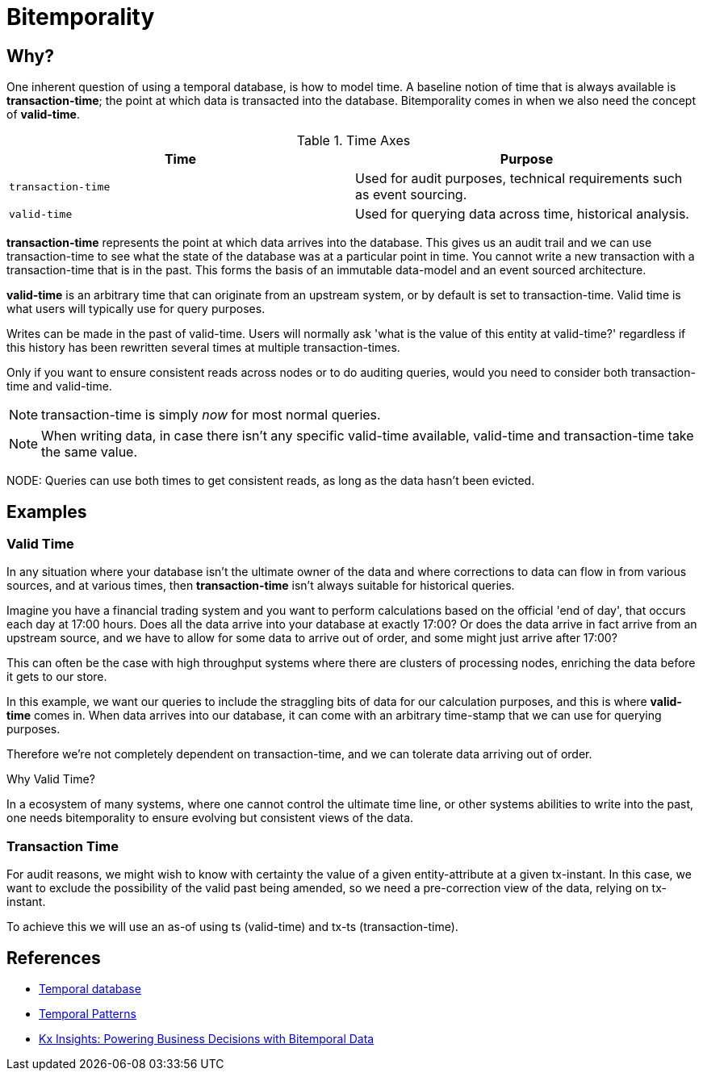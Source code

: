 = Bitemporality

== Why?

One inherent question of using a temporal database, is how to model
time. A baseline notion of time that is always available is
*transaction-time*; the point at which data is transacted into the
database. Bitemporality comes in when we also need the concept of
*valid-time*.

.Time Axes
[#table-conversion%header,cols="d,d"]
|===
|Time|Purpose
|`transaction-time`|Used for audit purposes, technical requirements such as event sourcing.
|`valid-time`|Used for querying data across time, historical analysis.
|===

*transaction-time* represents the point at which data arrives into the
database. This gives us an audit trail and we can use transaction-time
to see what the state of the database was at a particular point in
time. You cannot write a new transaction with a transaction-time that
is in the past. This forms the basis of an immutable data-model and an
event sourced architecture.

*valid-time* is an arbitrary time that can originate from an upstream
 system, or by default is set to transaction-time. Valid time is
 what users will typically use for query purposes.

****
Writes can be made in the past of valid-time. Users will normally
ask 'what is the value of this entity at valid-time?' regardless if
this history has been rewritten several times at multiple
transaction-times.

Only if you want to ensure consistent reads across nodes or to do
auditing queries, would you need to consider both transaction-time and
valid-time.
****

NOTE: transaction-time is simply _now_ for most normal queries.

NOTE: When writing data, in case there isn’t any specific
valid-time available, valid-time and transaction-time take the
same value.

NODE: Queries can use both times to get consistent reads, as long as
the data hasn’t been evicted.

== Examples

=== Valid Time

In any situation where your database isn't the ultimate owner of the
data and where corrections to data can flow in from various sources,
and at various times, then *transaction-time* isn't always suitable
for historical queries.

Imagine you have a financial trading system and you want to perform
calculations based on the official 'end of day', that occurs each day
at 17:00 hours. Does all the data arrive into your database at exactly
17:00? Or does the data arrive in fact arrive from an upstream source,
and we have to allow for some data to arrive out of order, and some
might just arrive after 17:00?

This can often be the case with high throughput systems where there
are clusters of processing nodes, enriching the data before it gets to
our store.

In this example, we want our queries to include the straggling bits of
data for our calculation purposes, and this is where *valid-time*
comes in. When data arrives into our database, it can come with an
arbitrary time-stamp that we can use for querying purposes.

Therefore we're not completely dependent on transaction-time, and we
can tolerate data arriving out of order.

.Why Valid Time?
****
In a ecosystem of many systems, where one cannot control
the ultimate time line, or other systems abilities to write into the
past, one needs bitemporality to ensure evolving but consistent views
of the data.
****

=== Transaction Time

For audit reasons, we might wish to know with certainty the value of a
given entity-attribute at a given tx-instant. In this case, we want to
exclude the possibility of the valid past being amended, so we need a
pre-correction view of the data, relying on tx-instant.

To achieve this we will use an as-of using ts (valid-time) and tx-ts
(transaction-time).

== References

* https://en.wikipedia.org/wiki/Temporal_database[Temporal database]
* https://martinfowler.com/eaaDev/timeNarrative.html[Temporal Patterns]
* https://kx.com/blog/kx-insights-powering-business-decisions-bitemporal-data/[Kx Insights: Powering Business Decisions with Bitemporal Data]
